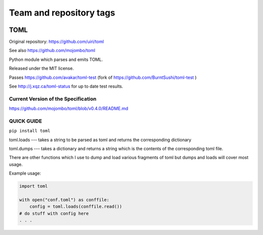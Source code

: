 ========================
Team and repository tags
========================

.. image:: http://governance.openstack.org/badges/deb-python-toml.svg
    :target: http://governance.openstack.org/reference/tags/index.html

.. Change things from this point on

TOML
====

Original repository: https://github.com/uiri/toml

See also https://github.com/mojombo/toml

Python module which parses and emits TOML.

Released under the MIT license.

Passes https://github.com/avakar/toml-test (fork of https://github.com/BurntSushi/toml-test )

See http://j.xqz.ca/toml-status for up to date test results.

Current Version of the Specification
------------------------------------

https://github.com/mojombo/toml/blob/v0.4.0/README.md

QUICK GUIDE
-----------

``pip install toml``

toml.loads --- takes a string to be parsed as toml and returns the corresponding dictionary

toml.dumps --- takes a dictionary and returns a string which is the contents of the corresponding toml file.


There are other functions which I use to dump and load various fragments of toml but dumps and loads will cover most usage.

Example usage:

.. code:: python

  import toml

  with open("conf.toml") as conffile:
      config = toml.loads(conffile.read())
  # do stuff with config here
  . . .
